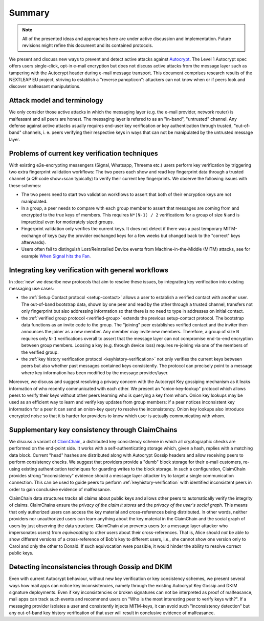 Summary
=======

.. note::

    All of the presented ideas and approaches here are under active
    discussion and implementation.  Future revisions might refine
    this document and its contained protocols.

We present and discuss new ways to prevent and detect active
attacks against Autocrypt_. The Level 1 Autocrypt spec
offers users single-click, opt-in e-mail encryption but does
not discuss active attacks
from the message layer such as tampering
with the Autocrypt header during e-mail message transport.
This document comprises research results of the NEXTLEAP EU project,
striving to establish a "reverse panopticon": attackers can not know
when or if peers look and discover malfeasant manipulations.


Attack model and terminology
++++++++++++++++++++++++++++

We only consider those active attacks in which the messaging layer (e.g.
the e-mail provider, network router) is malfeasant and all peers are honest.
The messaging layer is refered to as an "in-band", "untrusted" channel.
Any defense against active attacks usually requires end-user key verification
or key authentication through trusted, "out-of-band" channels,
i. e. peers verifying their respective keys in ways
that can not be manipulated by the untrusted message layer.

Problems of current key verification techniques
+++++++++++++++++++++++++++++++++++++++++++++++

With existing e2e-encrypting messengers (Signal, Whatsapp, Threema etc.)
users perform key verification by triggering two extra fingerprint validation workflows:
The two peers each show and read key fingerprint data through a trusted channel
(a QR code show+scan typically) to verify their current key fingerprints.
We observe the following issues with these schemes:

- The two peers need to start two validation workflows to assert
  that both of their encryption keys are not manipulated.

- In a group, a peer needs to compare with each group member to assert
  that messages are coming from and encrypted to the true keys of members.
  This requires ``N*(N-1) / 2`` verifications for a group of size ``N``
  and is impractical even for moderately sized groups.

- Fingerprint validation only verifies the current keys. It does not
  detect if there was a past temporary MITM-exchange of keys (say the provider
  exchanged keys for a few weeks but changed back to the "correct" keys afterwards).

- Users often fail to distinguish Lost/Reinstalled Device events
  from Machine-in-the-Middle (MITM) attacks, see for example
  `When Signal hits the Fan <https://eurousec.secuso.org/2016/presentations/WhenSignalHitsFan.pdf>`_.


Integrating key verification with general workflows
+++++++++++++++++++++++++++++++++++++++++++++++++++

In :doc:`new` we describe new protocols that aim to resolve these issues,
by integrating key verification into existing messaging use cases:

- the :ref:`Setup Contact protocol <setup-contact>` allows a user
  to establish a verified contact with another user.
  The out-of-band bootstrap data, shown by one peer and read by the other through
  a trusted channel, transfers not only fingerprint but also addressing
  information so that there is no need to type in addresses on initial contact.

- the :ref:`verified group protocol <verified-group>` extends the
  previous setup-contact protocol.
  The bootstrap data functions as an invite code to the group.
  The "joining" peer establishes verified contact and the inviter
  then announces the joiner as a new member. Any member may invite new members.
  Therefore, a group of size ``N`` requires only ``N-1`` verifications
  overall to assert that the message layer can not compromise end-to-end
  encryption between group members. Loosing a key (e.g. through device loss) requires re-joining
  via one of the members of the verified group.

- the :ref:`key history verification protocol <keyhistory-verification>`
  not only verifies the current keys between peers but also
  whether past messages contained keys consistently. The protocol can
  precisely point to a message where key information has been modified
  by the message provider/layer.

Moreover, we discuss and suggest resolving a privacy concern with the
Autocrypt Key gossiping mechanism as it leaks information of who
recently communicated with each other.
We present an "onion-key-lookup" protocol
which allows peers to verify their keys without
other peers learning who is querying a key from whom.
Onion key lookups may be used as an efficient way
to learn and verify key updates from group members:
if a peer notices inconsistent key information for a peer it can send an onion-key query
to resolve the inconsistency. Onion key lookups also introduce encrypted noise so that
it is harder for providers to know which user is actually communicating with whom.


Supplementary key consistency through ClaimChains
+++++++++++++++++++++++++++++++++++++++++++++++++

We discuss a variant of ClaimChain_, a distributed key consistency scheme in which all cryptographic checks are performed on the end-point side. It works with a self-authenticating storage which, given a hash, replies with a matching data block.  Current "head" hashes are distributed along with Autocrypt Gossip headers and allow receiving peers to perform consistency checks. We suggest that providers provide a "dumb" block storage for their e-mail customers, re-using existing authentication techniques for guarding writes to the block storage.  In such a configuration, ClaimChain provides strong "inconsistency" evidence should a message layer attacker try to target a single communication connection. This can be used to guide peers to perform :ref:`keyhistory-verification` with identified inconsistent peers in order to gain conclusive
evidence of malfeasance.

ClaimChain data structures tracks all claims about public keys and allows other peers to automatically verify the integrity of claims. ClaimChains ensure the *privacy of the claim it stores* and the *privacy of the user's social graph*. This means that only authorized users can access the key material and cross-references being distributed. In other words, neither providers nor unauthorized users can learn anything about the key material in the ClaimChain and the social graph of users by just observing the data structure.
ClaimChain also prevents users (or a message layer attacker who impersonates users) from *equivocating* to other users about their cross-references. That is, Alice should *not* be able to show different versions of a cross-reference of Bob's key to different users, i.e., she cannot show one version only to Carol and only the other to Donald. If such equivocation were possible, it would hinder the ability to resolve correct public keys.


Detecting inconsistencies through Gossip and DKIM
+++++++++++++++++++++++++++++++++++++++++++++++++

Even with current Autocrypt behaviour, without new key verification or
key consistency schemes, we present several ways how mail apps can notice
key inconsistencies, namely through the existing Autocrypt Key Gossip
and DKIM signature deployments.
Even if key inconsistencies or broken signatures can not be interpreted
as proof of malfeasance, mail apps can track such events and recommend
users on "Who is the most interesting peer to verify keys with?".
If a messaging provider isolates a user and consistently injects MITM-keys,
it can avoid such "inconsistency detection" but any out-of-band key
history verification of that user will result in conclusive evidence of
malfeasance.


.. _coniks: https://coniks.cs.princeton.edu/
.. _claimchain: https://claimchain.github.io/
.. _autocrypt: https://autocrypt.org
